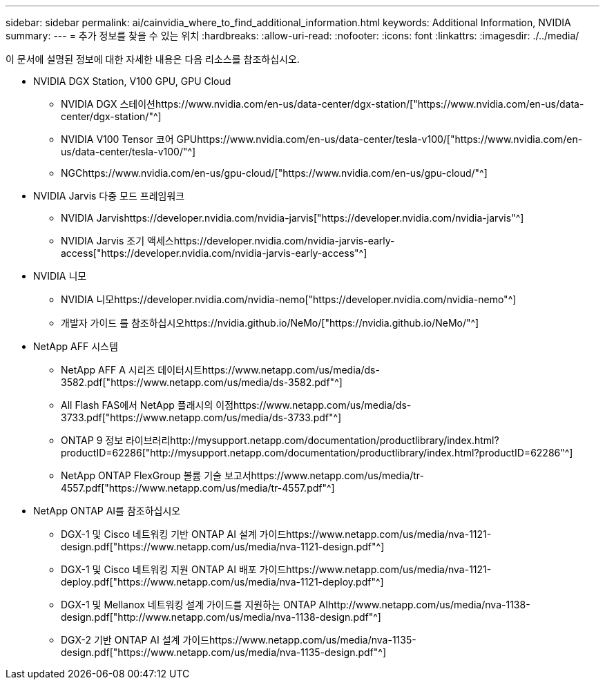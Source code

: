 ---
sidebar: sidebar 
permalink: ai/cainvidia_where_to_find_additional_information.html 
keywords: Additional Information, NVIDIA 
summary:  
---
= 추가 정보를 찾을 수 있는 위치
:hardbreaks:
:allow-uri-read: 
:nofooter: 
:icons: font
:linkattrs: 
:imagesdir: ./../media/


[role="lead"]
이 문서에 설명된 정보에 대한 자세한 내용은 다음 리소스를 참조하십시오.

* NVIDIA DGX Station, V100 GPU, GPU Cloud
+
** NVIDIA DGX 스테이션https://www.nvidia.com/en-us/data-center/dgx-station/["https://www.nvidia.com/en-us/data-center/dgx-station/"^]
** NVIDIA V100 Tensor 코어 GPUhttps://www.nvidia.com/en-us/data-center/tesla-v100/["https://www.nvidia.com/en-us/data-center/tesla-v100/"^]
** NGChttps://www.nvidia.com/en-us/gpu-cloud/["https://www.nvidia.com/en-us/gpu-cloud/"^]


* NVIDIA Jarvis 다중 모드 프레임워크
+
** NVIDIA Jarvishttps://developer.nvidia.com/nvidia-jarvis["https://developer.nvidia.com/nvidia-jarvis"^]
** NVIDIA Jarvis 조기 액세스https://developer.nvidia.com/nvidia-jarvis-early-access["https://developer.nvidia.com/nvidia-jarvis-early-access"^]


* NVIDIA 니모
+
** NVIDIA 니모https://developer.nvidia.com/nvidia-nemo["https://developer.nvidia.com/nvidia-nemo"^]
** 개발자 가이드 를 참조하십시오https://nvidia.github.io/NeMo/["https://nvidia.github.io/NeMo/"^]


* NetApp AFF 시스템
+
** NetApp AFF A 시리즈 데이터시트https://www.netapp.com/us/media/ds-3582.pdf["https://www.netapp.com/us/media/ds-3582.pdf"^]
** All Flash FAS에서 NetApp 플래시의 이점https://www.netapp.com/us/media/ds-3733.pdf["https://www.netapp.com/us/media/ds-3733.pdf"^]
** ONTAP 9 정보 라이브러리http://mysupport.netapp.com/documentation/productlibrary/index.html?productID=62286["http://mysupport.netapp.com/documentation/productlibrary/index.html?productID=62286"^]
** NetApp ONTAP FlexGroup 볼륨 기술 보고서https://www.netapp.com/us/media/tr-4557.pdf["https://www.netapp.com/us/media/tr-4557.pdf"^]


* NetApp ONTAP AI를 참조하십시오
+
** DGX-1 및 Cisco 네트워킹 기반 ONTAP AI 설계 가이드https://www.netapp.com/us/media/nva-1121-design.pdf["https://www.netapp.com/us/media/nva-1121-design.pdf"^]
** DGX-1 및 Cisco 네트워킹 지원 ONTAP AI 배포 가이드https://www.netapp.com/us/media/nva-1121-deploy.pdf["https://www.netapp.com/us/media/nva-1121-deploy.pdf"^]
** DGX-1 및 Mellanox 네트워킹 설계 가이드를 지원하는 ONTAP AIhttp://www.netapp.com/us/media/nva-1138-design.pdf["http://www.netapp.com/us/media/nva-1138-design.pdf"^]
** DGX-2 기반 ONTAP AI 설계 가이드https://www.netapp.com/us/media/nva-1135-design.pdf["https://www.netapp.com/us/media/nva-1135-design.pdf"^]



